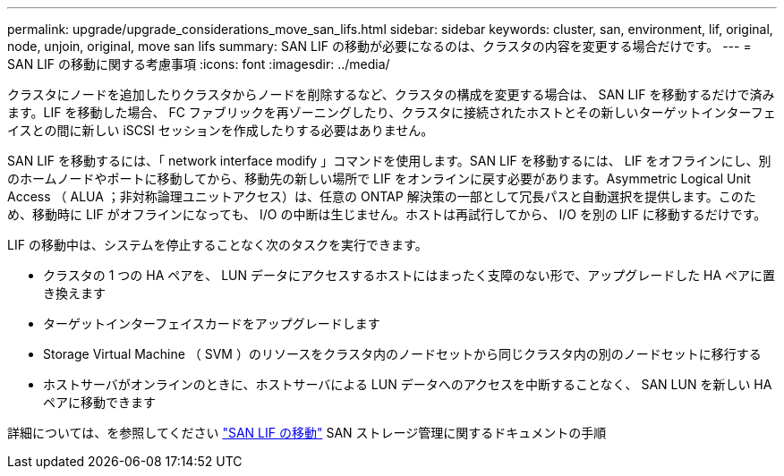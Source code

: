 ---
permalink: upgrade/upgrade_considerations_move_san_lifs.html 
sidebar: sidebar 
keywords: cluster, san, environment, lif, original, node, unjoin, original, move san lifs 
summary: SAN LIF の移動が必要になるのは、クラスタの内容を変更する場合だけです。 
---
= SAN LIF の移動に関する考慮事項
:icons: font
:imagesdir: ../media/


[role="lead"]
クラスタにノードを追加したりクラスタからノードを削除するなど、クラスタの構成を変更する場合は、 SAN LIF を移動するだけで済みます。LIF を移動した場合、 FC ファブリックを再ゾーニングしたり、クラスタに接続されたホストとその新しいターゲットインターフェイスとの間に新しい iSCSI セッションを作成したりする必要はありません。

SAN LIF を移動するには、「 network interface modify 」コマンドを使用します。SAN LIF を移動するには、 LIF をオフラインにし、別のホームノードやポートに移動してから、移動先の新しい場所で LIF をオンラインに戻す必要があります。Asymmetric Logical Unit Access （ ALUA ；非対称論理ユニットアクセス）は、任意の ONTAP 解決策の一部として冗長パスと自動選択を提供します。このため、移動時に LIF がオフラインになっても、 I/O の中断は生じません。ホストは再試行してから、 I/O を別の LIF に移動するだけです。

LIF の移動中は、システムを停止することなく次のタスクを実行できます。

* クラスタの 1 つの HA ペアを、 LUN データにアクセスするホストにはまったく支障のない形で、アップグレードした HA ペアに置き換えます
* ターゲットインターフェイスカードをアップグレードします
* Storage Virtual Machine （ SVM ）のリソースをクラスタ内のノードセットから同じクラスタ内の別のノードセットに移行する
* ホストサーバがオンラインのときに、ホストサーバによる LUN データへのアクセスを中断することなく、 SAN LUN を新しい HA ペアに移動できます


詳細については、を参照してください https://docs.netapp.com/us-en/ontap/san-admin/move-san-lifs-task.html["SAN LIF の移動"^] SAN ストレージ管理に関するドキュメントの手順
